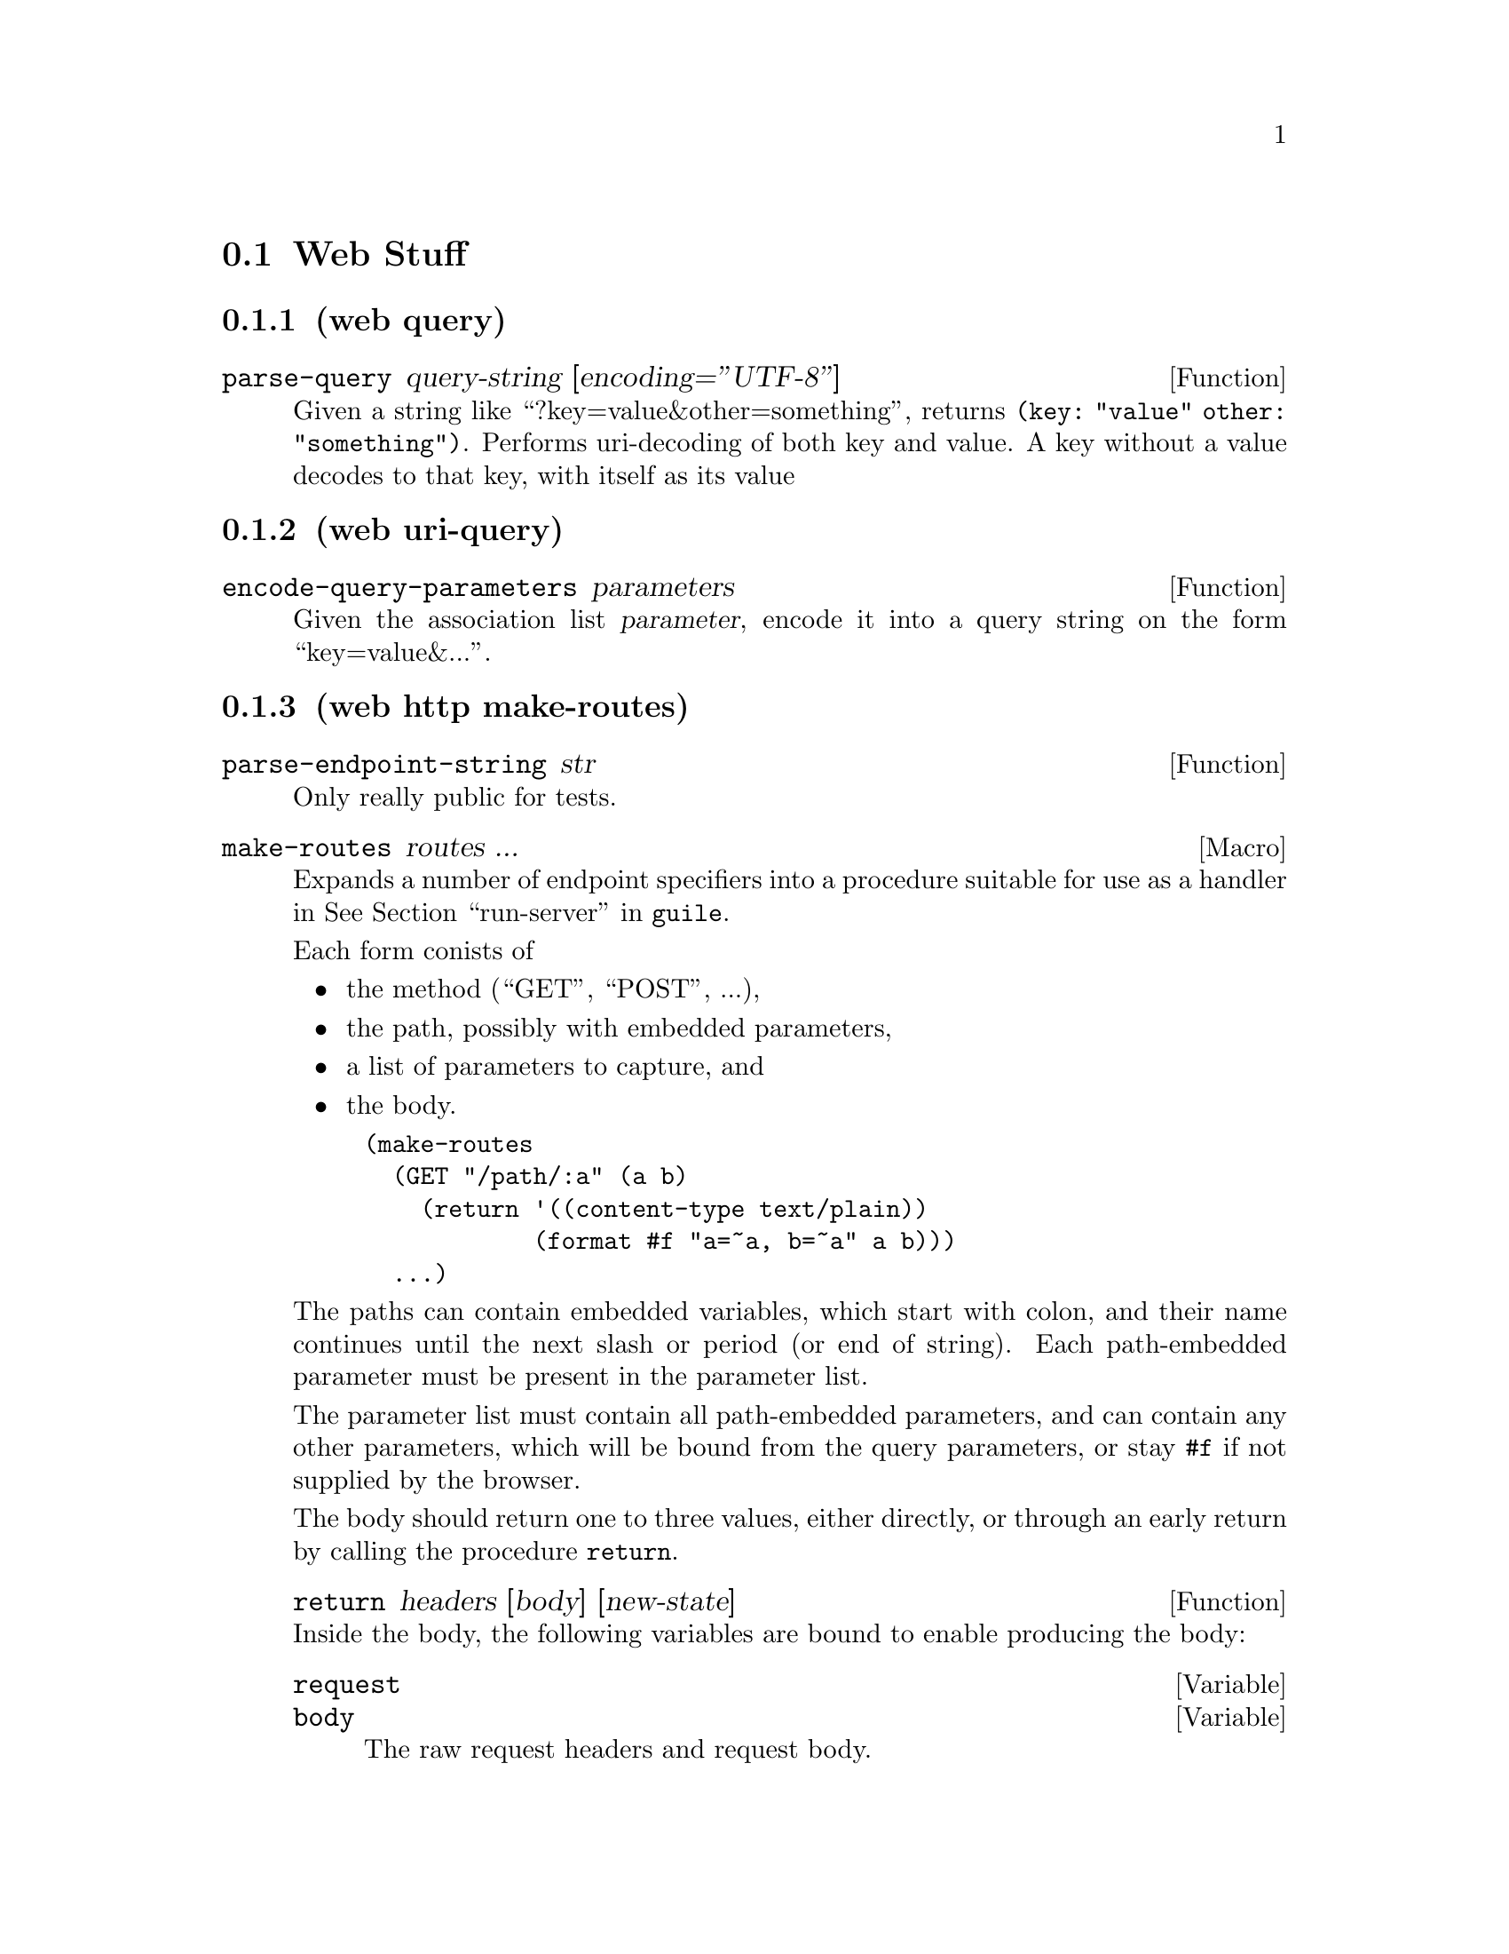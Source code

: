 @node Web Stuff
@section Web Stuff

@subsection (web query)

@defun parse-query query-string [encoding=''UTF-8'']
Given a string like ``?key=value&other=something'', returns
@code{(key: "value" other: "something")}. Performs uri-decoding of
both key and value. A key without a value decodes to that key, with
itself as its value
@end defun


@subsection (web uri-query)

@defun encode-query-parameters parameters
Given the association list @var{parameter}, encode it into a query
string on the form ``key=value&...''.
@end defun

@subsection (web http make-routes)

@defun parse-endpoint-string str
Only really public for tests.
@end defun

@defmac make-routes routes ...
Expands a number of endpoint specifiers into a procedure suitable for
use as a handler in @xref{Web Server,run-server,run-server,guile}.

Each form conists of
@itemize
@item the method (``GET'', ``POST'', ...),
@item the path, possibly with embedded parameters,
@item a list of parameters to capture, and
@item the body.
@end itemize

@example
(make-routes
  (GET "/path/:a" (a b)
    (return '((content-type text/plain))
            (format #f "a=~a, b=~a" a b)))
  ...)
@end example

The paths can contain embedded variables, which start with
colon, and their name continues until the next slash or period (or end
of string). Each path-embedded parameter must be present in the
parameter list.

The parameter list must contain all path-embedded parameters, and can
contain any other parameters, which will be bound from the query
parameters, or stay @code{#f} if not supplied by the browser.

The body should return one to three values, either directly, or
through an early return by calling the procedure @code{return}.

@defun return headers [body] [new-state]
@end defun

Inside the body, the following variables are bound to enable producing
the body:

@defvar request
@defvarx body
The raw request headers and request body.
@end defvar

@defvar state
The optional state.
@end defvar

@defvar r:method
@defvarx r:uri
@defvarx r:version
@defvarx r:headers
@defvarx r:meta
The requests components
@end defvar

@defvar r:scheme
@defvarx r:userinfo
@defvarx r:host
@defvarx r:port
@defvarx r:path
@defvarx r:query
@defvarx r:fragment
The request uri's components.
@end defvar

@end defmac
